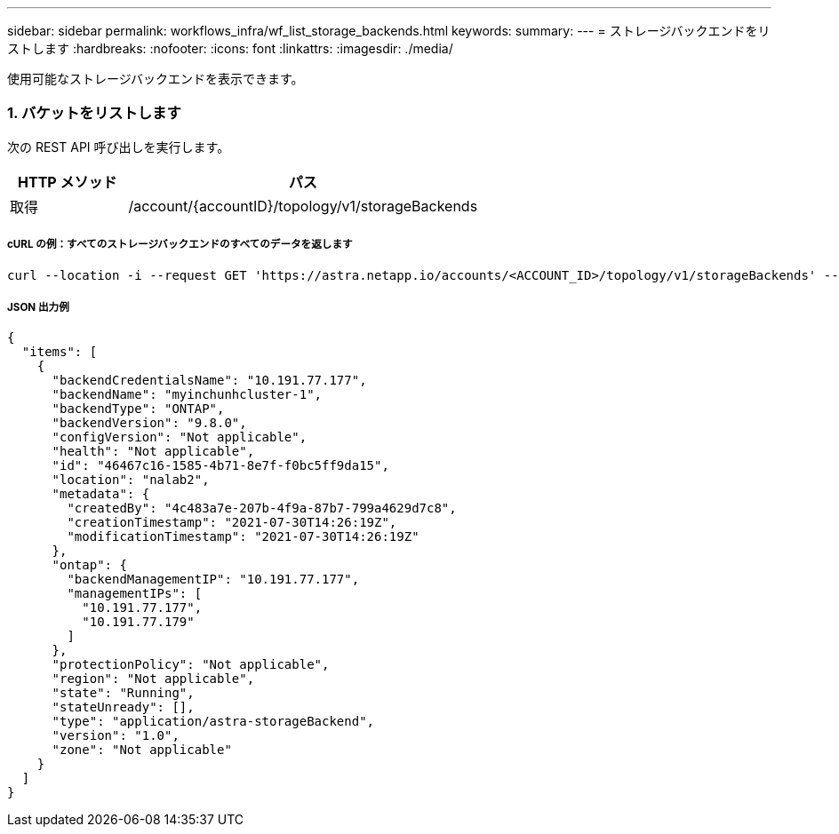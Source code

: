 ---
sidebar: sidebar 
permalink: workflows_infra/wf_list_storage_backends.html 
keywords:  
summary:  
---
= ストレージバックエンドをリストします
:hardbreaks:
:nofooter: 
:icons: font
:linkattrs: 
:imagesdir: ./media/


[role="lead"]
使用可能なストレージバックエンドを表示できます。



=== 1. バケットをリストします

次の REST API 呼び出しを実行します。

[cols="25,75"]
|===
| HTTP メソッド | パス 


| 取得 | /account/{accountID}/topology/v1/storageBackends 
|===


===== cURL の例：すべてのストレージバックエンドのすべてのデータを返します

[source, curl]
----
curl --location -i --request GET 'https://astra.netapp.io/accounts/<ACCOUNT_ID>/topology/v1/storageBackends' --header 'Accept: */*' --header 'Authorization: Bearer <API_TOKEN>'
----


===== JSON 出力例

[source, json]
----
{
  "items": [
    {
      "backendCredentialsName": "10.191.77.177",
      "backendName": "myinchunhcluster-1",
      "backendType": "ONTAP",
      "backendVersion": "9.8.0",
      "configVersion": "Not applicable",
      "health": "Not applicable",
      "id": "46467c16-1585-4b71-8e7f-f0bc5ff9da15",
      "location": "nalab2",
      "metadata": {
        "createdBy": "4c483a7e-207b-4f9a-87b7-799a4629d7c8",
        "creationTimestamp": "2021-07-30T14:26:19Z",
        "modificationTimestamp": "2021-07-30T14:26:19Z"
      },
      "ontap": {
        "backendManagementIP": "10.191.77.177",
        "managementIPs": [
          "10.191.77.177",
          "10.191.77.179"
        ]
      },
      "protectionPolicy": "Not applicable",
      "region": "Not applicable",
      "state": "Running",
      "stateUnready": [],
      "type": "application/astra-storageBackend",
      "version": "1.0",
      "zone": "Not applicable"
    }
  ]
}
----
